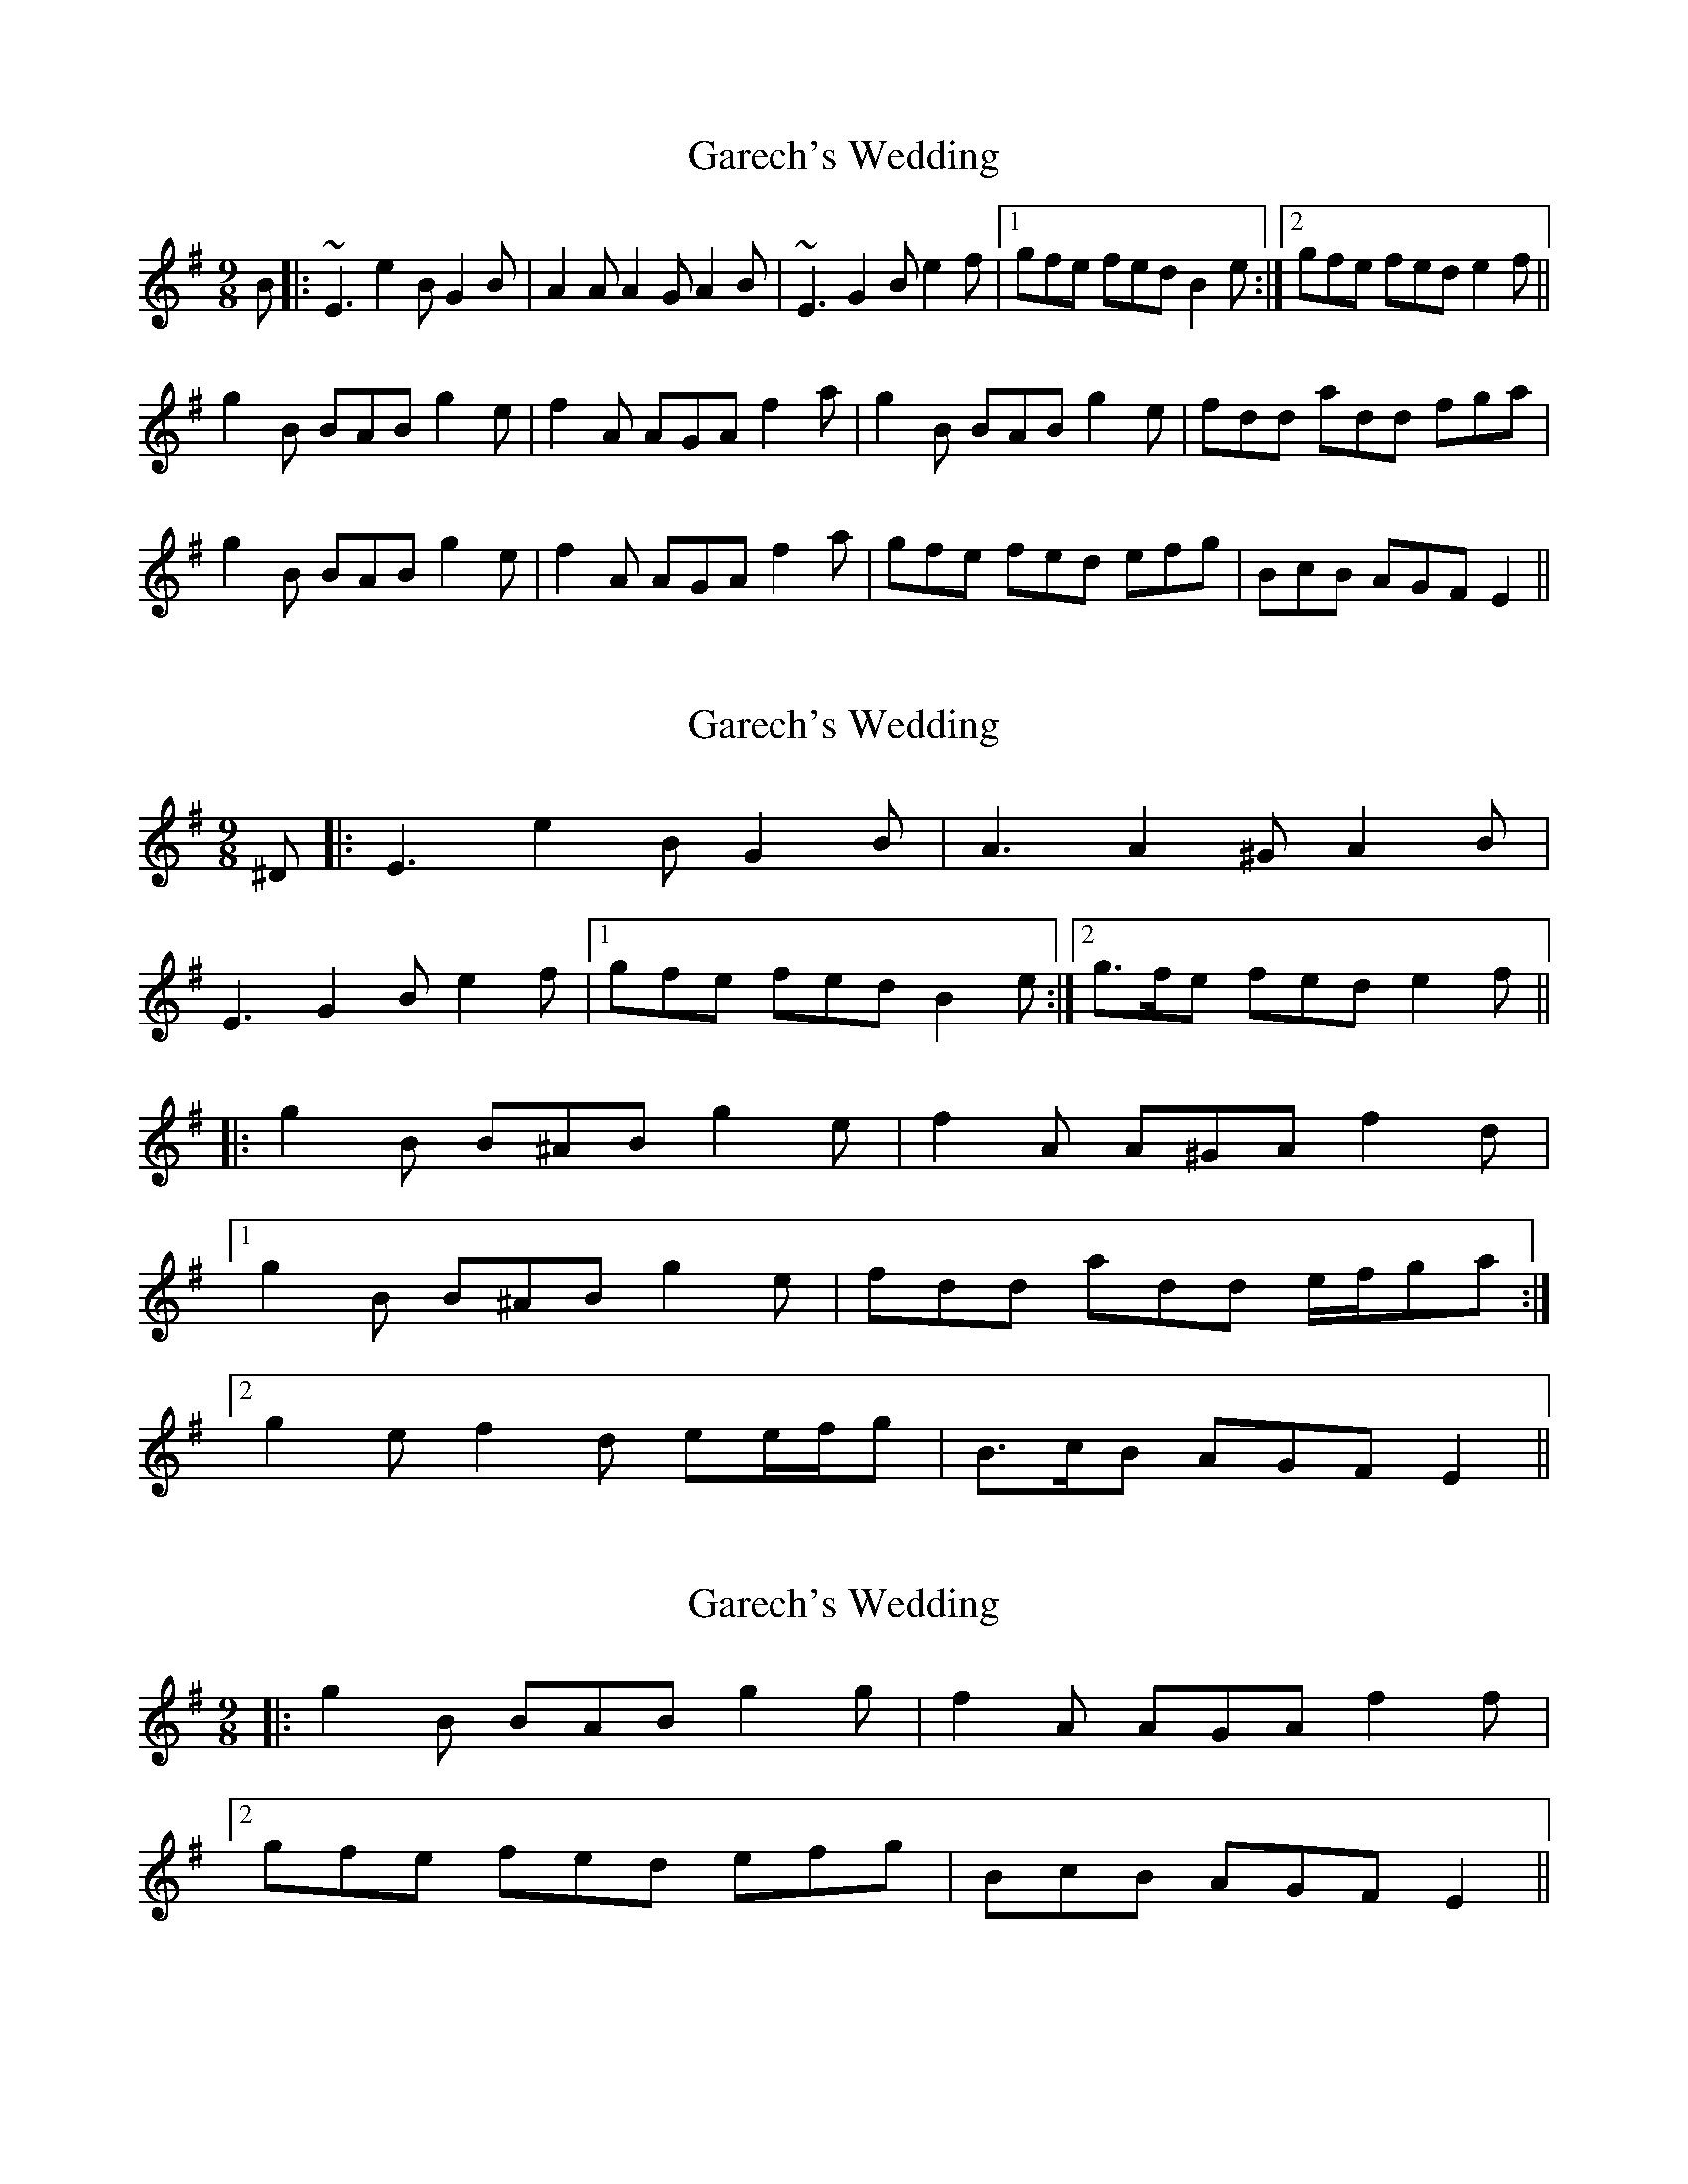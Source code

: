 X: 1
T: Garech's Wedding
Z: turophile
S: https://thesession.org/tunes/2620#setting2620
R: slip jig
M: 9/8
L: 1/8
K: Emin
B|:~E3 e2B G2B|A2A A2G A2B|~E3 G2B e2f|1gfe fed B2e:|2gfe fed e2f||
g2B BAB g2e|f2A AGA f2a|g2B BAB g2e|fdd add fga|
g2B BAB g2e|f2A AGA f2a|gfe fed efg|BcB AGF E2||
X: 2
T: Garech's Wedding
Z: ceolachan
S: https://thesession.org/tunes/2620#setting6748
R: slip jig
M: 9/8
L: 1/8
K: Emin
^D |: E3 e2 B G2 B | A3 A2 ^G A2 B |
E3 G2 B e2 f |1 gfe fed B2 e :|2 g>fe fed e2 f ||
|: g2 B B^AB g2 e | f2 A A^GA f2 d |
[1 g2 B B^AB g2 e | fdd add e/f/ga :|
[2 g2 e f2 d ee/f/g | B>cB AGF E2 ||
X: 3
T: Garech's Wedding
Z: ceolachan
S: https://thesession.org/tunes/2620#setting18371
R: slip jig
M: 9/8
L: 1/8
K: Emin
|: g2 B BAB g2 g | f2 A AGA f2 f |[2 gfe fed efg | BcB AGF E2 ||
X: 4
T: Garech's Wedding
Z: ceolachan
S: https://thesession.org/tunes/2620#setting18372
R: slip jig
M: 9/8
L: 1/8
K: Emin
|: ~E3 ~e2 B ~G2 B | ~A3 ~A2 G ~A2 B | ~
X: 5
T: Garech's Wedding
Z: ceolachan
S: https://thesession.org/tunes/2620#setting18373
R: slip jig
M: 9/8
L: 1/8
K: Emin
B|:~E3e2BG2B|A2AA2GA2B|~
X: 6
T: Garech's Wedding
Z: ceolachan
S: https://thesession.org/tunes/2620#setting15874
R: slip jig
M: 9/8
L: 1/8
K: Emin
D |: E3 e2 B G2 B | A3 A2 G A2 B |
E3 G2 B e2 f |1 gfe fed B2 e :|2 g>fe fed e2 f ||
|: g2 B B^AB g2 e | f2 A A^GA f2 d |
[2 g2 e f2 d ee/f/g | B>cB AGF E2 ||
E3 G2 B e2 f |1 gfe fed B2 e :|2 gfe fed e2 f ||
[ gfe fed efg | BcB AGF E2 ||
|: ~E3 ~e2 B ~G2 B | ~A3 ~A2 G ~A2 B | ~
X: 7
T: Garech's Wedding
Z: ceolachan
S: https://thesession.org/tunes/2620#setting15875
R: slip jig
M: 9/8
L: 1/8
K: Emin
|: g2 B BAB g2 g | f2 A AGA f2 f |[2 gfe fed efg | BcB AGF E2 ||
X: 8
T: Garech's Wedding
Z: ceolachan
S: https://thesession.org/tunes/2620#setting15876
R: slip jig
M: 9/8
L: 1/8
K: Emin
|: g2 B BGB g2 B | f2 A AFA f2 A |[2 gfe fed efg | BcB AGF E2 ||
